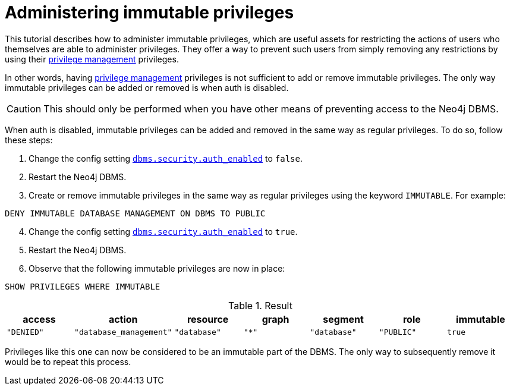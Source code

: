 [role=enterprise-edition]
[[tutorial-immutable-privileges]]
= Administering immutable privileges
:description: This tutorial describes methods for administering immutable privileges.

This tutorial describes how to administer immutable privileges, which are useful assets for restricting the actions of users who themselves are able to administer privileges.
They offer a way to prevent such users from simply removing any restrictions by using their xref:authentication-authorization/dbms-administration.adoc#access-control-dbms-administration-privilege-management[privilege management] privileges.

In other words, having  xref:authentication-authorization/dbms-administration.adoc#access-control-dbms-administration-privilege-management[privilege management] privileges is not sufficient to add or remove immutable privileges.
The only way immutable privileges can be added or removed is when auth is disabled.

[CAUTION]
====
This should only be performed when you have other means of preventing access to the Neo4j DBMS.
====

When auth is disabled, immutable privileges can be added and removed in the same way as regular privileges.
To do so, follow these steps:

. Change the config setting xref:configuration/configuration-settings.adoc#config_dbms.security.auth_enabled[`dbms.security.auth_enabled`] to `false`.
. Restart the Neo4j DBMS.
. Create or remove immutable privileges in the same way as regular privileges using the keyword `IMMUTABLE`.
For example:
[source, cypher, role=noplay]
----
DENY IMMUTABLE DATABASE MANAGEMENT ON DBMS TO PUBLIC
----
[start=4]
. Change the config setting xref:configuration/configuration-settings.adoc#config_dbms.security.auth_enabled[`dbms.security.auth_enabled`] to `true`.
. Restart the Neo4j DBMS.
. Observe that the following immutable privileges are now in place:

[source, cypher, role=noplay]
----
SHOW PRIVILEGES WHERE IMMUTABLE
----

.Result
[options="header,footer", width="100%", cols="m,m,m,m,m,m,m"]
|===
|access
|action
|resource
|graph
|segment
|role
|immutable

|"DENIED"
|"database_management"
|"database"
|"*"
|"database"
|"PUBLIC"
|true

1+a|Rows: 1
|===

Privileges like this one can now be considered to be an immutable part of the DBMS.
The only way to subsequently remove it would be to repeat this process.
